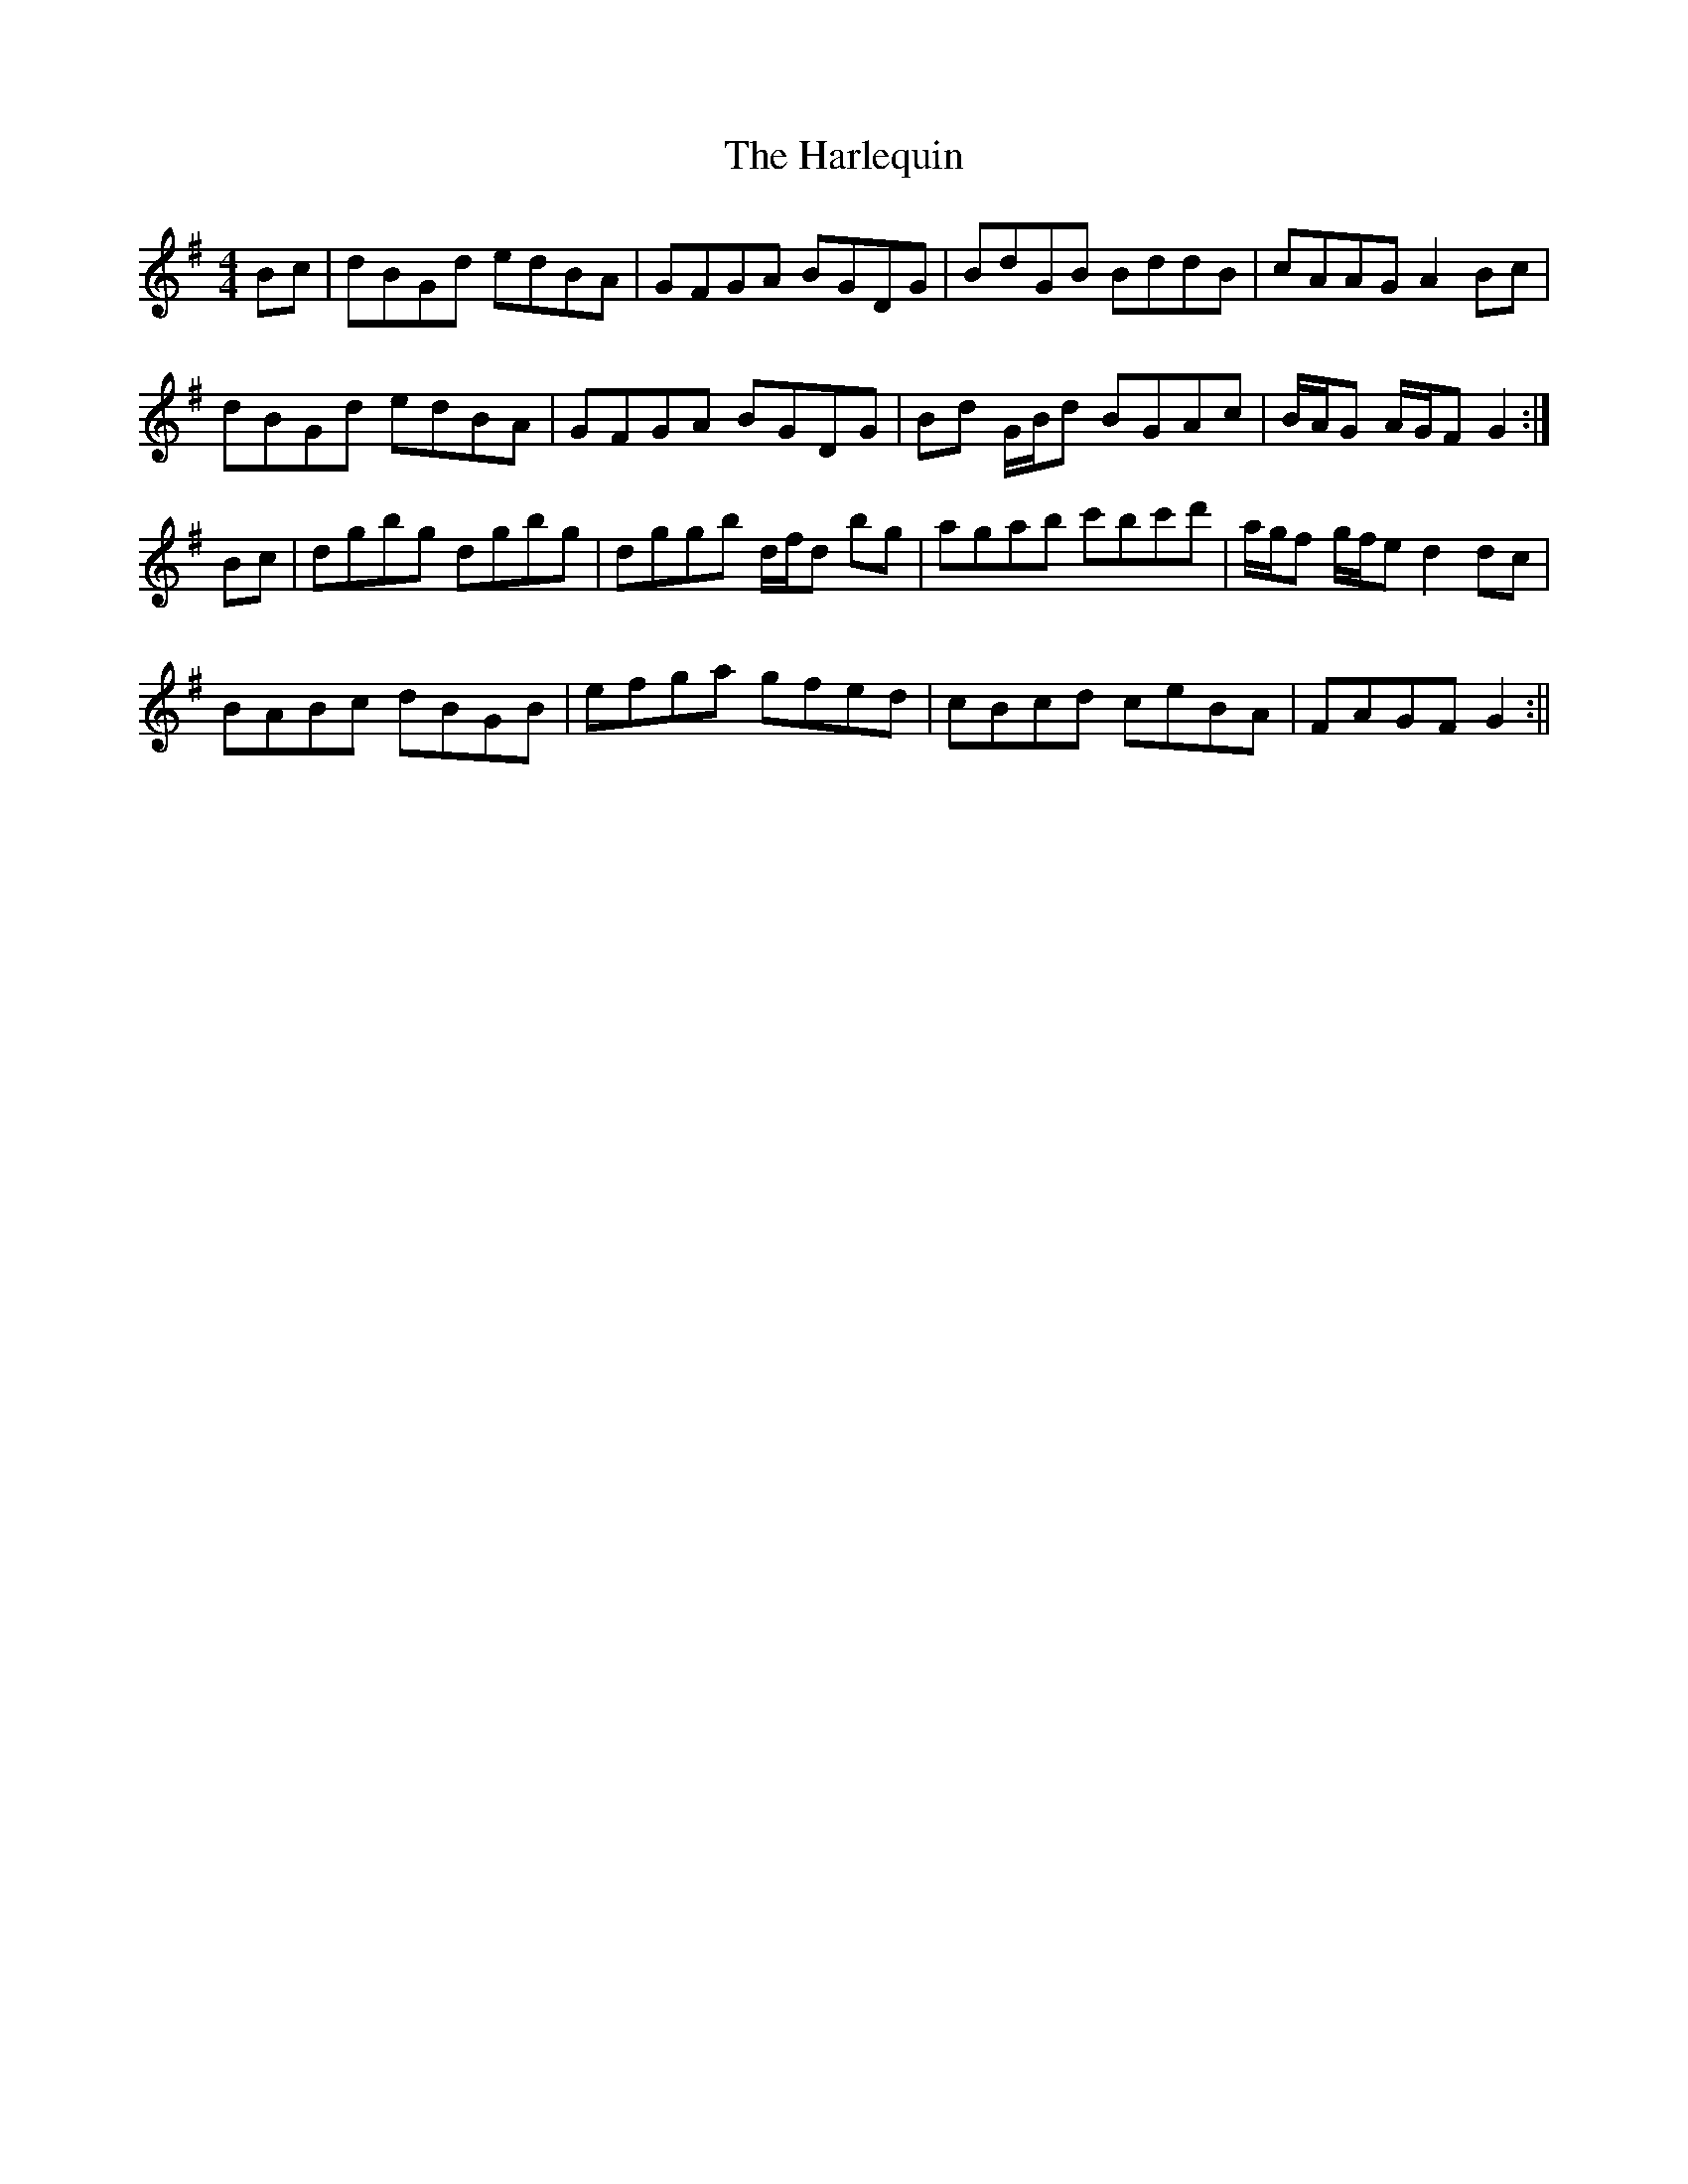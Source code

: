 X:149
T:The Harlequin
B:Terry "Cuz" Teahan "Sliabh Luachra on Parade" 1980
Z:Patrick Cavanagh
M:4/4
L:1/8
R:Hornpipe
K:G
Bc | dBGd edBA | GFGA BGDG | BdGB BddB | cAAG A2Bc |
dBGd edBA | GFGA BGDG | Bd G/B/d BGAc | B/A/G A/G/F G2 :|
Bc | dgbg dgbg | dggb d/f/d bg | agab c'bc'd' | a/g/f g/f/e d2dc |
BABc dBGB | efga gfed | cBcd ceBA | FAGF G2 :||

